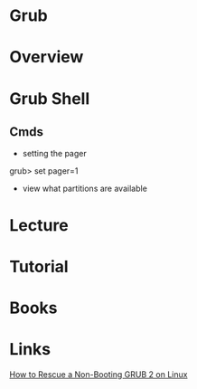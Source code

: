 #+TAGS:


* Grub
* Overview
* Grub Shell
** Cmds
- setting the pager
grub> set pager=1

- view what partitions are available
* Lecture
* Tutorial
* Books
* Links
[[https://www.linux.com/learn/how-rescue-non-booting-grub-2-linux][How to Rescue a Non-Booting GRUB 2 on Linux]]
